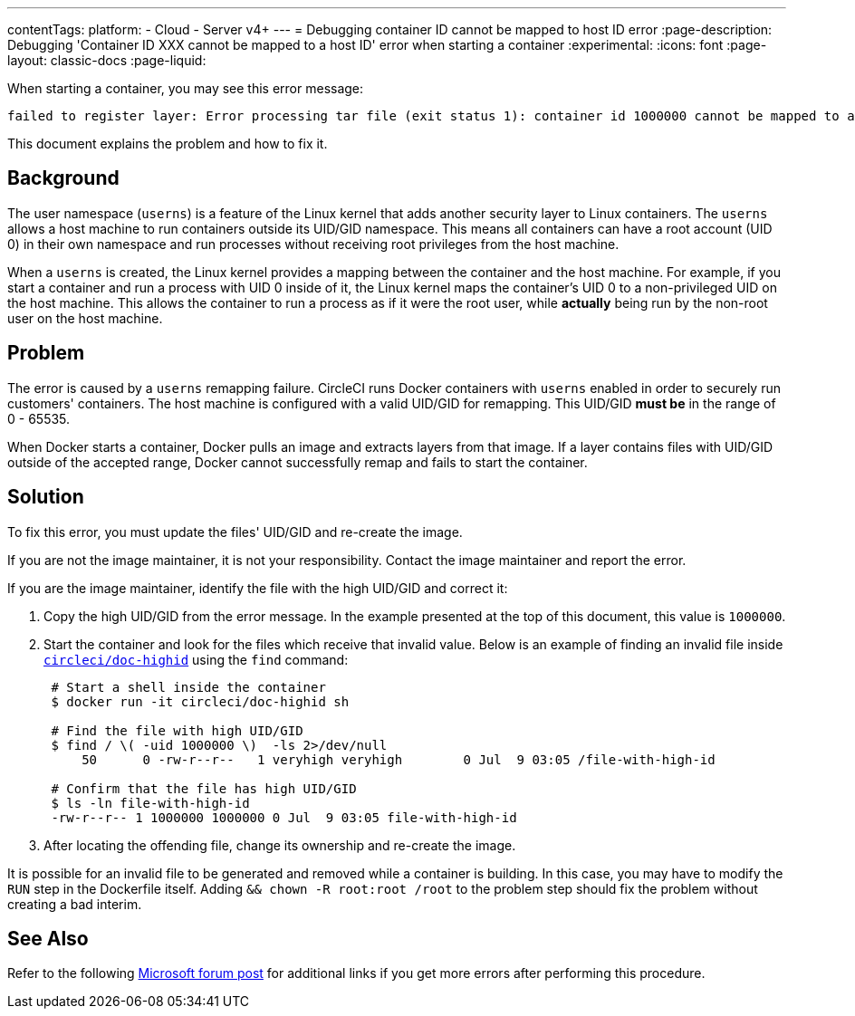 ---
contentTags:
  platform:
  - Cloud
  - Server v4+
---
= Debugging container ID cannot be mapped to host ID error
:page-description: Debugging 'Container ID XXX cannot be mapped to a host ID' error when starting a container
:experimental:
:icons: font
:page-layout: classic-docs
:page-liquid:

When starting a container, you may see this error message:

[,shell]
----
failed to register layer: Error processing tar file (exit status 1): container id 1000000 cannot be mapped to a host id
----

This document explains the problem and how to fix it.

[#background]
== Background

The user namespace (`userns`) is a feature of the Linux kernel that adds another security layer to Linux containers. The `userns` allows a host machine to run containers outside its UID/GID namespace. This means all containers can have a root account (UID 0) in their own namespace and run processes without receiving root privileges from the host machine.

When a `userns` is created, the Linux kernel provides a mapping between the container and the host machine. For example, if you start a container and run a process with UID 0 inside of it, the Linux kernel maps the container's UID 0 to a non-privileged UID on the host machine. This allows the container to run a process as if it were the root user, while *actually* being run by the non-root user on the host machine.

[#problem]
== Problem

The error is caused by a `userns` remapping failure. CircleCI runs Docker containers with `userns` enabled in order to securely run customers' containers. The host machine is configured with a valid UID/GID for remapping. This UID/GID *must be* in the range of 0 - 65535.

When Docker starts a container, Docker pulls an image and extracts layers from that image. If a layer contains files with UID/GID outside of the accepted range, Docker cannot successfully remap and fails to start the container.

[#solution]
== Solution

To fix this error, you must update the files' UID/GID and re-create the image.

If you are not the image maintainer, it is not your responsibility. Contact the image maintainer and report the error.

If you are the image maintainer, identify the file with the high UID/GID and correct it:

. Copy the high UID/GID from the error message. In the example presented at the top of this document, this value is `1000000`.
. Start the container and look for the files which receive that invalid value. Below is an example of finding an invalid file inside link:https://hub.docker.com/r/circleci/doc-highid[`circleci/doc-highid`] using the `find` command:
+
[,shell]
----
 # Start a shell inside the container
 $ docker run -it circleci/doc-highid sh

 # Find the file with high UID/GID
 $ find / \( -uid 1000000 \)  -ls 2>/dev/null
     50      0 -rw-r--r--   1 veryhigh veryhigh        0 Jul  9 03:05 /file-with-high-id

 # Confirm that the file has high UID/GID
 $ ls -ln file-with-high-id
 -rw-r--r-- 1 1000000 1000000 0 Jul  9 03:05 file-with-high-id
----

. After locating the offending file, change its ownership and re-create the image.

It is possible for an invalid file to be generated and removed while a container is building. In this case, you may have to modify the `RUN` step in the Dockerfile itself. Adding `&& chown -R root:root /root` to the problem step should fix the problem without creating a bad interim.

[#see-also]
== See Also

Refer to the following link:https://social.msdn.microsoft.com/Forums/vstudio/en-US/f034bd0a-00e1-4a11-a716-8cf1112a5db4/container-id-xxxxxxx-cannot-be-mapped-to-a-host-id?forum=windowsazurewebsitespreview[Microsoft forum post] for additional links if you get more errors after performing this procedure.